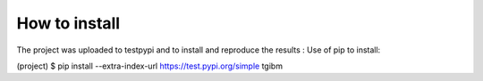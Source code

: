 How to install
==============
The project was uploaded to testpypi and to install and reproduce the results :
Use of pip to install:

.. code-block:: shell
(project) $ pip install --extra-index-url https://test.pypi.org/simple tgibm



